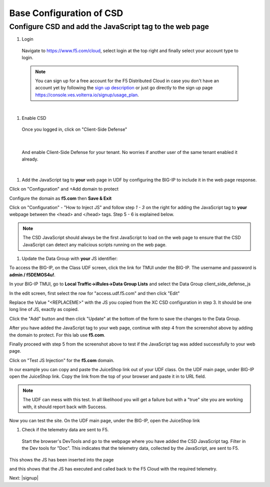 Base Configuration of CSD
===========================

Configure CSD and add the JavaScript tag to the web page
---------------------------------------------------------------

#. Login
 
 Navigate to https://www.f5.com/cloud, select login at the top right and finally select your account type to login.

 .. note:: You can sign up for a free account for the F5 Distributed Cloud in case you don't have an account yet by following the `sign up description <https://github.com/f5devcentral/f5-waap/blob/main/step-1-signup-deploy/voltConsole.rst>`_ or just go directly to the sign up page https://console.ves.volterra.io/signup/usage_plan.

 .. image:: images/csd-login.png

|

#. Enable CSD

 Once you logged in, click on "Client-Side Defense"

 .. image:: images/csd-all-services.png

|

 And enable Client-Side Defense for your tenant. No worries if another user of the same tenant enabled it already.

 .. image:: images/csd-enable.png

|

#. Add the JavaScript tag to **your** web page in UDF by configuring the BIG-IP to include it in the web page response.

Click on "Configuration" and +Add domain to protect

.. image:: images/agility-addDomainProtect.png

Configure the domain as **f5.com** then **Save & Exit**

.. image:: images/agility-addDomainSaveNExit.png


Click on "Configuration" - "How to Inject JS" and follow step *1 - 3* on the right for adding the JavaScript tag to **your** webpage between the <head> and </head> tags. Step 5 - 6 is explained below.

.. image:: images/csd-script.png

.. note:: The CSD JavaScript should always be the first JavaScript to load on the web page to ensure that the CSD JavaScript can detect any malicious scripts running on the web page.
     
#. Update the Data Group with **your** JS identifier:

To access the BIG-IP, on the Class UDF screen, click the link for TMUI under the BIG-IP.  The username and password is **admin / f5DEMOS4u!**.

.. image:: images/agility-udf-ui_1.png

In your BIG-IP TMUI, go to **Local Traffic->iRules->Data Group Lists** and select the Data Group client_side_defense_js

.. image:: images/datagrouplist.png

In the edit screen, first select the row for "access.udf.f5.com" and then click "Edit"

.. image:: images/select_dg_item.png

Replace the Value "<REPLACEME>" with the JS you copied from the XC CSD configuration in step 3.  It should be one long line of JS, exactly as copied.

Click the "Add" button and then click "Update" at the bottom of the form to save the changes to the Data Group.

.. image:: images/update_dg_item.png

After you have added the JavaScript tag to your web page, continue with step 4 from the screenshot above by adding the domain to protect. For this lab use **f5.com**.

.. image:: images/csd-domain-protect.png

Finally proceed with step 5 from the screenshot above to test if the JavaScript tag was added successfully to your web page.
 
Click on "Test JS Injection" for the **f5.com** domain.
 
In our example you can copy and paste the JuiceShop link out of your UDF class. On the UDF main page, under BIG-IP open the JuiceShop link. Copy the link from the top of your browser and paste it in to URL field.

.. image:: images/csd-js-test1.png 

.. note:: The UDF can mess with this test.  In all likelihood you will get a failure but with a "true" site you are working with, it should report back with Success.

.. image:: images/agility-test-JS-failure.png

Now you can test the site.  On the UDF main page, under the BIG-IP, open the JuiceShop link

.. image:: images/agility-udf-ui_2.png

#. Check if the telemetry data are sent to F5.

 Start the browser's DevTools and go to the webpage where you have added the CSD JavaScript tag. Filter in the Dev tools for "Doc". This indicates that the telemetry data, collected by the JavaScript, are sent to F5.

This shows the JS has been inserted into the page

.. image:: images/js_injection.png

and this shows that the JS has executed and called back to the F5 Cloud with the required telemetry.

.. image:: images/js_download.png

Next: |signup|

.. |signup| raw:: html

            <a href="./lab2.rst" target="_blank">Lab 2: Base Configuration of CSD</a>

